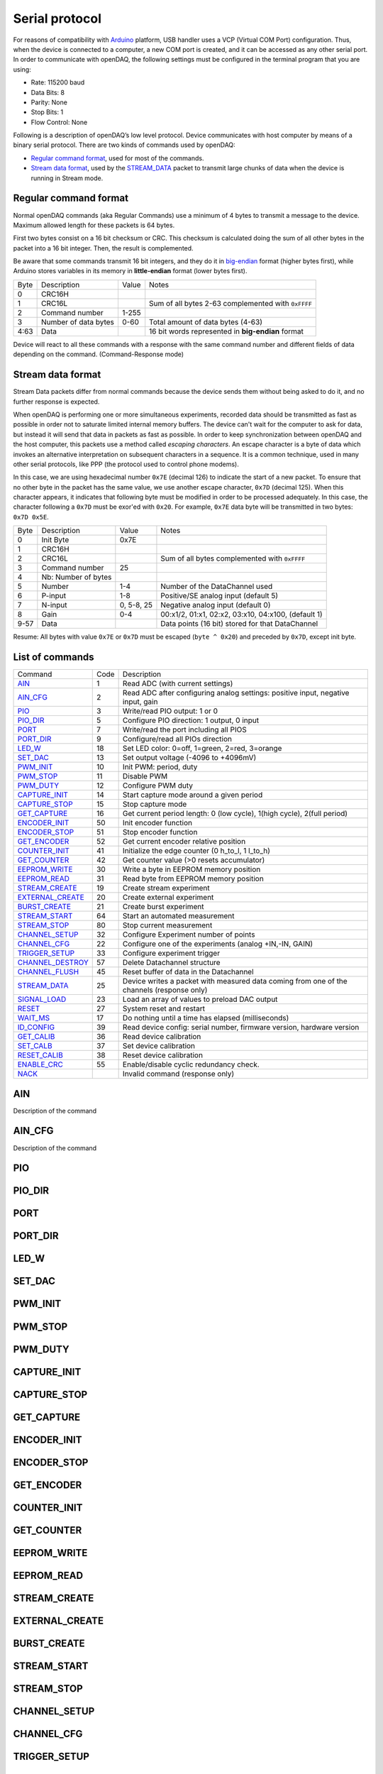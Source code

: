
.. _`Serial protocol`:


Serial protocol
===============

For reasons of compatibility with Arduino_ platform, USB handler uses a VCP
(Virtual COM Port) configuration. Thus, when the device is connected to a
computer, a new COM port is created, and it can be accessed as any other serial
port. In order to communicate with openDAQ, the following settings must be
configured in the terminal program that you are using:

- Rate: 115200 baud
- Data Bits: 8
- Parity: None
- Stop Bits: 1
- Flow Control: None

Following is a description of openDAQ’s low level protocol. Device communicates
with host computer by means of a binary serial protocol. There are two kinds of
commands used by openDAQ:

- `Regular command format`_, used for most of the commands.
- `Stream data format`_, used by the STREAM_DATA_ packet to transmit large
  chunks of data when the device is running in Stream mode.

Regular command format
----------------------
Normal openDAQ commands (aka Regular Commands) use a minimum of 4 bytes to
transmit a message to the device. Maximum allowed length for these packets is
64 bytes.

First two bytes consist on a 16 bit checksum or CRC. This checksum is
calculated doing the sum of all other bytes in the packet into a 16 bit
integer. Then, the result is complemented.

Be aware that some commands transmit 16 bit integers, and they do it in
big-endian_ format (higher bytes first), while Arduino stores variables in its
memory in **little-endian** format (lower bytes first).

======= ======================= =========== ===========
Byte    Description             Value       Notes
------- ----------------------- ----------- -----------
0       CRC16H
1       CRC16L                              Sum of all bytes 2-63 complemented with ``0xFFFF``
2       Command number          1-255
3       Number of data bytes    0-60        Total amount of data bytes (4-63)
4:63    Data                                16 bit words represented in **big-endian** format
======= ======================= =========== ===========

Device will react to all these commands with a response with the same command
number and different fields of data depending on the command. (Command-Response
mode)

Stream data format
------------------
Stream Data packets differ from normal commands because the device sends them
without being asked to do it, and no further response is expected.

When openDAQ is performing one or more simultaneous experiments, recorded data
should be transmitted as fast as possible in order not to saturate limited
internal memory buffers. The device can't wait for the computer to ask for
data, but instead it will send that data in packets as fast as possible.  In
order to keep synchronization between openDAQ and the host computer, this
packets use a method called `escaping characters`. An escape character is a
byte of data which invokes an alternative interpretation on subsequent
characters in a sequence. It is a common technique, used in many other serial
protocols, like PPP (the protocol used to control phone modems). 

In this case, we are using hexadecimal number ``0x7E`` (decimal 126) to indicate
the start of a new packet. To ensure that no other byte in the packet has the
same value, we use another escape character, ``0x7D`` (decimal 125). When this
character appears, it indicates that following byte must be modified in order
to be processed adequately. In this case, the character following a ``0x7D`` must
be exor'ed with ``0x20``. For example, ``0x7E`` data byte will be transmitted in
two bytes: ``0x7D 0x5E``.

======= =================== ==============  ====================================================
Byte    Description         Value           Notes
------- ------------------- --------------  ----------------------------------------------------
0       Init Byte           0x7E
1       CRC16H
2       CRC16L                              Sum of all bytes complemented with ``0xFFFF``
3       Command number      25
4       Nb: Number of bytes
5       Number              1-4             Number of the DataChannel used
6       P-input             1-8             Positive/SE analog input (default 5)
7       N-input             0, 5-8, 25      Negative analog input (default 0)
8       Gain                0-4             00:x1/2, 01:x1, 02:x2, 03:x10, 04:x100,  (default 1)
9-57    Data                                Data points (16 bit) stored for that DataChannel
======= =================== ==============  ====================================================

Resume: All bytes with value ``0x7E`` or ``0x7D`` must be escaped (``byte ^ 0x20``)
and preceded by ``0x7D``, except init byte.

List of commands
----------------

================ ==== ================================================================================
Command          Code Description
---------------- ---- --------------------------------------------------------------------------------
AIN_             1    Read ADC (with current settings)
AIN_CFG_         2    Read ADC after configuring analog settings: positive input, negative input, gain
PIO_             3    Write/read PIO output: 1 or 0
PIO_DIR_         5    Configure PIO direction: 1 output, 0 input
PORT_            7    Write/read the port including all PIOS
PORT_DIR_        9    Configure/read all PIOs direction
LED_W_           18   Set LED color: 0=off, 1=green, 2=red, 3=orange
SET_DAC_         13   Set output voltage (-4096 to +4096mV)
PWM_INIT_        10   Init PWM: period, duty
PWM_STOP_        11   Disable PWM
PWM_DUTY_        12   Configure PWM duty
CAPTURE_INIT_    14   Start capture mode around a given period
CAPTURE_STOP_    15   Stop capture mode
GET_CAPTURE_     16   Get current period length: 0 (low cycle), 1(high cycle), 2(full period)
ENCODER_INIT_    50   Init encoder function
ENCODER_STOP_    51   Stop encoder function
GET_ENCODER_     52   Get current encoder relative position
COUNTER_INIT_    41   Initialize the edge counter (0 h_to_l, 1 l_to_h)
GET_COUNTER_     42   Get counter value (>0 resets accumulator)
EEPROM_WRITE_    30   Write a byte in EEPROM memory position
EEPROM_READ_     31   Read byte from EEPROM memory position
STREAM_CREATE_   19   Create stream experiment
EXTERNAL_CREATE_ 20   Create external experiment
BURST_CREATE_    21   Create burst experiment
STREAM_START_    64   Start an automated measurement
STREAM_STOP_     80   Stop current measurement
CHANNEL_SETUP_   32   Configure Experiment number of points
CHANNEL_CFG_     22   Configure one of the experiments (analog +IN,-IN, GAIN)
TRIGGER_SETUP_   33   Configure experiment trigger
CHANNEL_DESTROY_ 57   Delete Datachannel structure
CHANNEL_FLUSH_   45   Reset buffer of data in the Datachannel
STREAM_DATA_     25   Device writes a packet with measured data coming from one of the channels (response only)
SIGNAL_LOAD_     23   Load an array of values to preload DAC output
RESET_           27   System reset and restart
WAIT_MS_         17   Do nothing until a time has elapsed (milliseconds)
ID_CONFIG_       39   Read device config: serial number, firmware version, hardware version
GET_CALIB_       36   Read device calibration
SET_CALB_        37   Set device calibration
RESET_CALIB_     38   Reset device calibration
ENABLE_CRC_      55   Enable/disable cyclic redundancy check.
NACK_                 Invalid command (response only)
================ ==== ================================================================================


AIN
---
Description of the command

AIN_CFG
-------
Description of the command

PIO
---

PIO_DIR
-------

PORT
----

PORT_DIR
--------


LED_W
-----

SET_DAC
-------

PWM_INIT
--------

PWM_STOP
--------


PWM_DUTY
--------


CAPTURE_INIT
------------


CAPTURE_STOP
------------


GET_CAPTURE
-----------


ENCODER_INIT
------------


ENCODER_STOP
------------


GET_ENCODER
-----------


COUNTER_INIT
------------


GET_COUNTER
-----------


EEPROM_WRITE
------------


EEPROM_READ
-----------


STREAM_CREATE
-------------


EXTERNAL_CREATE
---------------


BURST_CREATE
------------


STREAM_START
------------


STREAM_STOP
-----------


CHANNEL_SETUP
-------------


CHANNEL_CFG
-----------


TRIGGER_SETUP
-------------


CHANNEL_DESTROY
---------------


CHANNEL_FLUSH
-------------

STREAM_DATA
-----------
See `Stream data format`_.

SIGNAL_LOAD
-----------


RESET
-----


WAIT_MS
-------


ID_CONFIG
---------


GET_CALIB
---------


SET_CALB
--------


RESET_CALIB
-----------


ENABLE_CRC
----------


NACK
----


.. _Arduino: http://www.arduino.cc
.. _big-endian: http://en.wikipedia.org/wiki/Endianness
